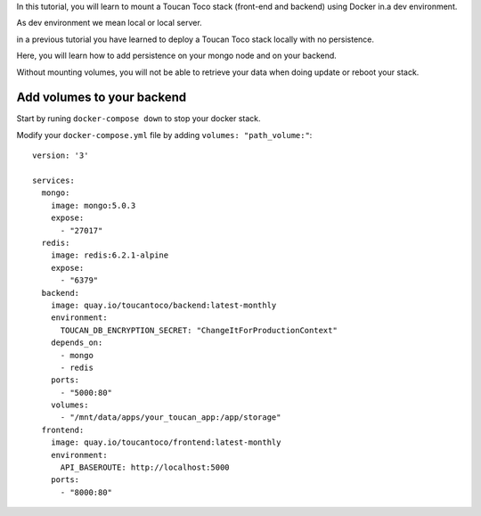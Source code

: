 In this tutorial, you will learn to mount a Toucan Toco stack (front-end and backend) using Docker in.a dev environment.

As dev environment we mean local or local server.

in a previous tutorial you have learned to deploy a Toucan Toco stack locally with no persistence. 

Here, you will learn how to add persistence on your mongo node and on your backend. 

Without mounting volumes, you will not be able to retrieve your data when doing update or reboot your stack.

Add volumes to your backend
+++++

Start by runing ``docker-compose down`` to stop your docker stack.

Modify your ``docker-compose.yml`` file by adding ``volumes: "path_volume:"``::

   version: '3'

   services:
     mongo:
       image: mongo:5.0.3
       expose:
         - "27017"
     redis:
       image: redis:6.2.1-alpine
       expose:
         - "6379"
     backend:
       image: quay.io/toucantoco/backend:latest-monthly
       environment:
         TOUCAN_DB_ENCRYPTION_SECRET: "ChangeItForProductionContext"
       depends_on:
         - mongo
         - redis
       ports:
         - "5000:80"
       volumes:
         - "/mnt/data/apps/your_toucan_app:/app/storage"
     frontend:
       image: quay.io/toucantoco/frontend:latest-monthly
       environment:
         API_BASEROUTE: http://localhost:5000
       ports:
         - "8000:80"
         
         
